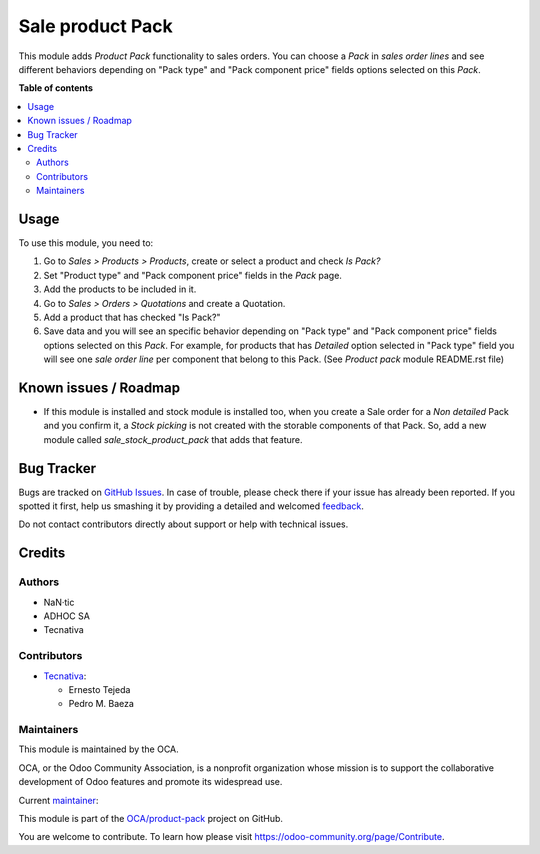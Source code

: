 =================
Sale product Pack
=================

.. !!!!!!!!!!!!!!!!!!!!!!!!!!!!!!!!!!!!!!!!!!!!!!!!!!!!
   !! This file is generated by oca-gen-addon-readme !!
   !! changes will be overwritten.                   !!
   !!!!!!!!!!!!!!!!!!!!!!!!!!!!!!!!!!!!!!!!!!!!!!!!!!!!

.. |badge1| image:: https://img.shields.io/badge/maturity-Beta-yellow.png
    :target: https://odoo-community.org/page/development-status
    :alt: Beta
.. |badge2| image:: https://img.shields.io/badge/licence-AGPL--3-blue.png
    :target: http://www.gnu.org/licenses/agpl-3.0-standalone.html
    :alt: License: AGPL-3
.. |badge3| image:: https://img.shields.io/badge/github-OCA%2Fproduct--pack-lightgray.png?logo=github
    :target: https://github.com/OCA/product-pack/tree/12.0/sale_product_pack
    :alt: OCA/product-pack
.. |badge4| image:: https://img.shields.io/badge/weblate-Translate%20me-F47D42.png
    :target: https://translation.odoo-community.org/projects/product-pack-12-0/product-pack-12-0-sale_product_pack
    :alt: Translate me on Weblate
.. |badge5| image:: https://img.shields.io/badge/runbot-Try%20me-875A7B.png
    :target: https://runbot.odoo-community.org/runbot/286/12.0
    :alt: Try me on Runbot

|badge1| |badge2| |badge3| |badge4| |badge5| 

This module adds *Product Pack* functionality to sales orders. You can choose
a *Pack* in *sales order lines* and see different behaviors depending on
"Pack type" and "Pack component price" fields options selected on this *Pack*.

**Table of contents**

.. contents::
   :local:

Usage
=====

To use this module, you need to:

#. Go to *Sales > Products > Products*, create or select a product and check
   *Is Pack?*
#. Set "Product type" and "Pack component price" fields in the *Pack* page.
#. Add the products to be included in it.
#. Go to *Sales > Orders > Quotations* and create a Quotation.
#. Add a product that has checked "Is Pack?"
#. Save data and you will see an specific behavior depending on "Pack type" and
   "Pack component price" fields options selected on this *Pack*. For example,
   for products that has *Detailed* option selected in "Pack type" field you
   will see one *sale order line* per component that belong to this Pack.
   (See *Product pack* module README.rst file)

Known issues / Roadmap
======================

* If this module is installed and stock module is installed too, when you
  create a Sale order for a *Non detailed* Pack and you confirm it,
  a *Stock picking* is not created with the storable components of that Pack.
  So, add a new module called *sale_stock_product_pack* that adds that feature.

Bug Tracker
===========

Bugs are tracked on `GitHub Issues <https://github.com/OCA/product-pack/issues>`_.
In case of trouble, please check there if your issue has already been reported.
If you spotted it first, help us smashing it by providing a detailed and welcomed
`feedback <https://github.com/OCA/product-pack/issues/new?body=module:%20sale_product_pack%0Aversion:%2012.0%0A%0A**Steps%20to%20reproduce**%0A-%20...%0A%0A**Current%20behavior**%0A%0A**Expected%20behavior**>`_.

Do not contact contributors directly about support or help with technical issues.

Credits
=======

Authors
~~~~~~~

* NaN·tic
* ADHOC SA
* Tecnativa

Contributors
~~~~~~~~~~~~

* `Tecnativa <https://www.tecnativa.com>`_:

  * Ernesto Tejeda
  * Pedro M. Baeza

Maintainers
~~~~~~~~~~~

This module is maintained by the OCA.

.. image:: https://odoo-community.org/logo.png
   :alt: Odoo Community Association
   :target: https://odoo-community.org

OCA, or the Odoo Community Association, is a nonprofit organization whose
mission is to support the collaborative development of Odoo features and
promote its widespread use.

.. |maintainer-ernestotejeda| image:: https://github.com/ernestotejeda.png?size=40px
    :target: https://github.com/ernestotejeda
    :alt: ernestotejeda

Current `maintainer <https://odoo-community.org/page/maintainer-role>`__:

|maintainer-ernestotejeda| 

This module is part of the `OCA/product-pack <https://github.com/OCA/product-pack/tree/12.0/sale_product_pack>`_ project on GitHub.

You are welcome to contribute. To learn how please visit https://odoo-community.org/page/Contribute.
